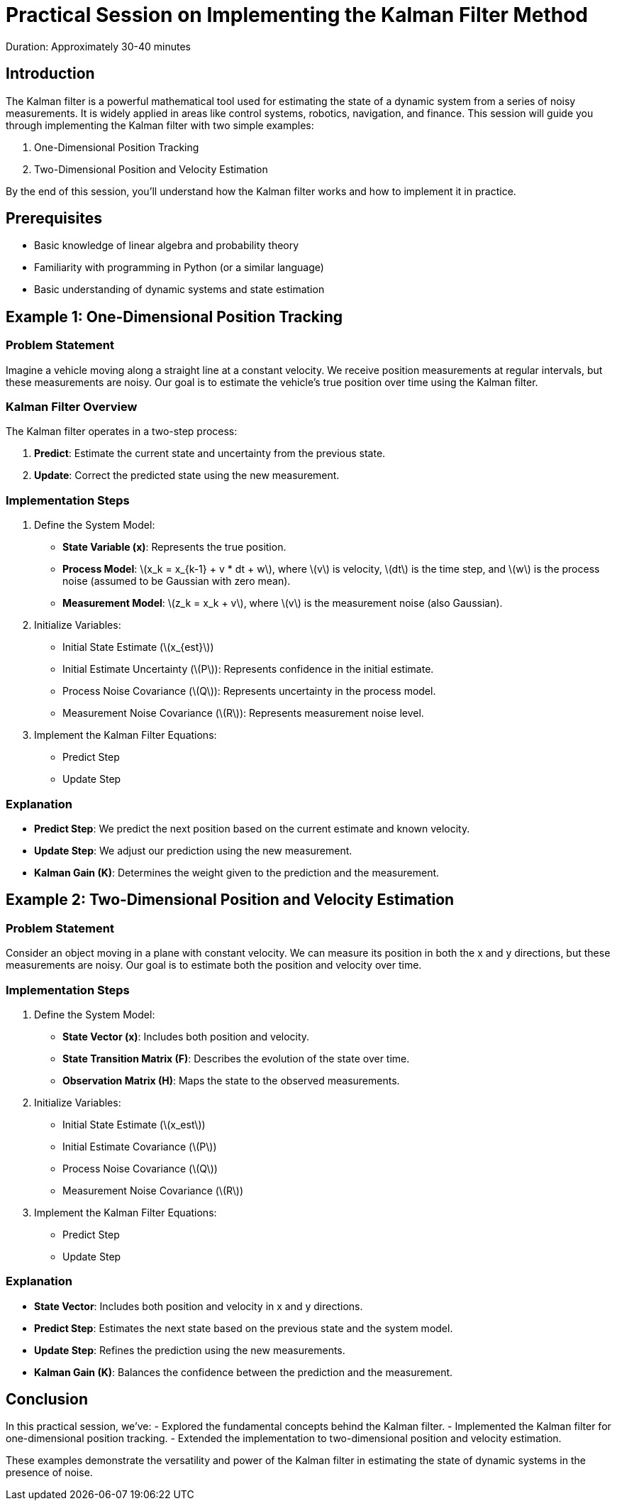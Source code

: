 = Practical Session on Implementing the Kalman Filter Method
:stem: latexmath
Duration: Approximately 30-40 minutes

== Introduction

The Kalman filter is a powerful mathematical tool used for estimating the state of a dynamic system from a series of noisy measurements. It is widely applied in areas like control systems, robotics, navigation, and finance. This session will guide you through implementing the Kalman filter with two simple examples:

1. One-Dimensional Position Tracking
2. Two-Dimensional Position and Velocity Estimation

By the end of this session, you’ll understand how the Kalman filter works and how to implement it in practice.

== Prerequisites

- Basic knowledge of linear algebra and probability theory
- Familiarity with programming in Python (or a similar language)
- Basic understanding of dynamic systems and state estimation

== Example 1: One-Dimensional Position Tracking

=== Problem Statement

Imagine a vehicle moving along a straight line at a constant velocity. We receive position measurements at regular intervals, but these measurements are noisy. Our goal is to estimate the vehicle’s true position over time using the Kalman filter.

=== Kalman Filter Overview

The Kalman filter operates in a two-step process:

1. *Predict*: Estimate the current state and uncertainty from the previous state.
2. *Update*: Correct the predicted state using the new measurement.

=== Implementation Steps

1. Define the System Model:
   - *State Variable (x)*: Represents the true position.
   - *Process Model*: latexmath:[x_k = x_{k-1} + v * dt + w], where stem:[v] is velocity, stem:[dt] is the time step, and stem:[w] is the process noise (assumed to be Gaussian with zero mean).
   - *Measurement Model*: stem:[z_k = x_k + v], where stem:[v] is the measurement noise (also Gaussian).

2. Initialize Variables:
   - Initial State Estimate (stem:[x_{est}])
   - Initial Estimate Uncertainty (stem:[P]): Represents confidence in the initial estimate.
   - Process Noise Covariance (stem:[Q]): Represents uncertainty in the process model.
   - Measurement Noise Covariance (stem:[R]): Represents measurement noise level.

3. Implement the Kalman Filter Equations:
   - Predict Step
   - Update Step

// [source,python]
// ----
// import numpy as np
// import matplotlib.pyplot as plt
// 
// # Simulation parameters
// dt = 1.0  # Time step
// num_steps = 50  # Number of time steps
// true_velocity = 1.0  # Constant velocity
// 
// # Generate true positions
// x_true = np.arange(0, num_steps * dt, dt) * true_velocity
// 
// # Generate noisy measurements
// measurement_noise_std = 2.0
// z_measurements = x_true + np.random.normal(0, measurement_noise_std, size=num_steps)
// 
// # Kalman filter initialization
// x_est = np.zeros(num_steps)  # Estimated position
// P = np.zeros(num_steps)      # Estimate uncertainty
// x_est[0] = 0.0               # Initial position estimate
// P[0] = 1.0                   # Initial estimate uncertainty
// 
// # Define noise covariances
// Q = 0.0001  # Process noise covariance
// R = measurement_noise_std ** 2  # Measurement noise covariance
// 
// # Kalman filter loop
// for k in range(1, num_steps):
//     # Predict step
//     x_pred = x_est[k-1] + true_velocity * dt
//     P_pred = P[k-1] + Q
// 
//     # Update step
//     K = P_pred / (P_pred + R)
//     x_est[k] = x_pred + K * (z_measurements[k] - x_pred)
//     P[k] = (1 - K) * P_pred
// 
// # Plotting the results
// plt.figure(figsize=(12, 6))
// plt.plot(x_true, label='True Position')
// plt.scatter(range(num_steps), z_measurements, color='red', label='Measurements', alpha=0.5)
// plt.plot(x_est, label='Kalman Filter Estimate', linestyle='--')
// plt.xlabel('Time Step')
// plt.ylabel('Position')
// plt.title('One-Dimensional Position Tracking using Kalman Filter')
// plt.legend()
// plt.show()
// ----

=== Explanation

- *Predict Step*: We predict the next position based on the current estimate and known velocity.
- *Update Step*: We adjust our prediction using the new measurement.
- *Kalman Gain (K)*: Determines the weight given to the prediction and the measurement.

== Example 2: Two-Dimensional Position and Velocity Estimation

=== Problem Statement

Consider an object moving in a plane with constant velocity. We can measure its position in both the x and y directions, but these measurements are noisy. Our goal is to estimate both the position and velocity over time.

=== Implementation Steps

1. Define the System Model:
   - *State Vector (x)*: Includes both position and velocity.
   - *State Transition Matrix (F)*: Describes the evolution of the state over time.
   - *Observation Matrix (H)*: Maps the state to the observed measurements.

2. Initialize Variables:
   - Initial State Estimate (stem:[x_est])
   - Initial Estimate Covariance (stem:[P])
   - Process Noise Covariance (stem:[Q])
   - Measurement Noise Covariance (stem:[R])

3. Implement the Kalman Filter Equations:
   - Predict Step
   - Update Step

// [source,python]
// ----
// import numpy as np
// import matplotlib.pyplot as plt
// 
// # Simulation parameters
// dt = 1.0  # Time step
// num_steps = 50  # Number of time steps
// 
// # True initial state [x, vx, y, vy]
// x_true = np.zeros((4, num_steps))
// x_true[:, 0] = [0, 1, 0, 1]  # Initial position and velocity
// 
// # State transition matrix
// F = np.array([
//     [1, dt, 0,  0],
//     [0,  1, 0,  0],
//     [0,  0, 1, dt],
//     [0,  0, 0,  1]
// ])
// 
// # Observation matrix
// H = np.array([
//     [1, 0, 0, 0],
//     [0, 0, 1, 0]
// ])
// 
// # Process and measurement noise covariances
// Q = np.eye(4) * 0.0001  # Small process noise
// R = np.eye(2) * 1.0     # Measurement noise
// 
// # Generate true positions and measurements
// z_measurements = np.zeros((2, num_steps))
// for k in range(1, num_steps):
//     # True state update
//     x_true[:, k] = F @ x_true[:, k-1] + np.random.multivariate_normal(np.zeros(4), Q)
//     # Measurements
//     z_measurements[:, k] = H @ x_true[:, k] + np.random.multivariate_normal(np.zeros(2), R)
// 
// # Kalman filter initialization
// x_est = np.zeros((4, num_steps))  # State estimates
// P = np.zeros((4, 4, num_steps))   # Estimate covariances
// x_est[:, 0] = [0, 0.5, 0, 0.5]    # Initial state estimate
// P[:, :, 0] = np.eye(4)            # Initial covariance estimate
// 
// # Kalman filter loop
// for k in range(1, num_steps):
//     # Predict step
//     x_pred = F @ x_est[:, k-1]
//     P_pred = F @ P[:, :, k-1] @ F.T + Q
// 
//     # Update step
//     y = z_measurements[:, k] - H @ x_pred  # Measurement residual
//     S = H @ P_pred @ H.T + R               # Residual covariance
//     K = P_pred @ H.T @ np.linalg.inv(S)    # Kalman gain
//     x_est[:, k] = x_pred + K @ y
//     P[:, :, k] = (np.eye(4) - K @ H) @ P_pred
// 
// # Plotting the results
// plt.figure(figsize=(12, 6))
// plt.plot(x_true[0, :], x_true[2, :], label='True Position', color='green')
// plt.scatter(z_measurements[0, :], z_measurements[1, :], color='red', label='Measurements', alpha=0.5)
// plt.plot(x_est[0, :], x_est[2, :], label='Kalman Filter Estimate', linestyle='--', color='blue')
// plt.xlabel('Position X')
// plt.ylabel('Position Y')
// plt.title('Two-Dimensional Position and Velocity Estimation using Kalman Filter')
// plt.legend()
// plt.show()
// ----
// 
=== Explanation

- *State Vector*: Includes both position and velocity in x and y directions.
- *Predict Step*: Estimates the next state based on the previous state and the system model.
- *Update Step*: Refines the prediction using the new measurements.
- *Kalman Gain (K)*: Balances the confidence between the prediction and the measurement.

== Conclusion

In this practical session, we’ve:
- Explored the fundamental concepts behind the Kalman filter.
- Implemented the Kalman filter for one-dimensional position tracking.
- Extended the implementation to two-dimensional position and velocity estimation.

These examples demonstrate the versatility and power of the Kalman filter in estimating the state of dynamic systems in the presence of noise.

